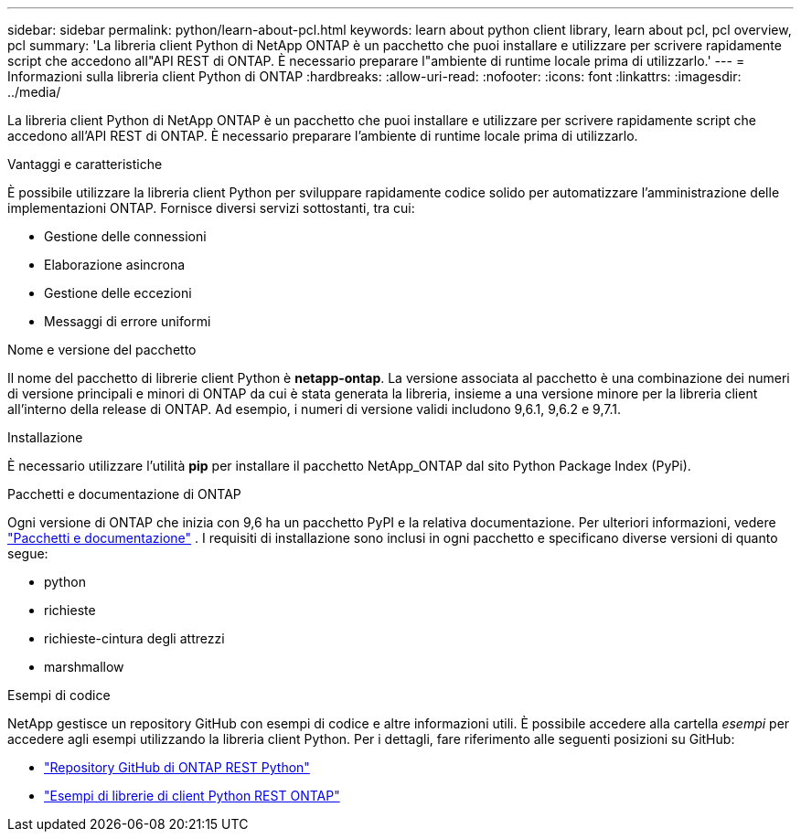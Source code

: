---
sidebar: sidebar 
permalink: python/learn-about-pcl.html 
keywords: learn about python client library, learn about pcl, pcl overview, pcl 
summary: 'La libreria client Python di NetApp ONTAP è un pacchetto che puoi installare e utilizzare per scrivere rapidamente script che accedono all"API REST di ONTAP. È necessario preparare l"ambiente di runtime locale prima di utilizzarlo.' 
---
= Informazioni sulla libreria client Python di ONTAP
:hardbreaks:
:allow-uri-read: 
:nofooter: 
:icons: font
:linkattrs: 
:imagesdir: ../media/


[role="lead"]
La libreria client Python di NetApp ONTAP è un pacchetto che puoi installare e utilizzare per scrivere rapidamente script che accedono all'API REST di ONTAP. È necessario preparare l'ambiente di runtime locale prima di utilizzarlo.

.Vantaggi e caratteristiche
È possibile utilizzare la libreria client Python per sviluppare rapidamente codice solido per automatizzare l'amministrazione delle implementazioni ONTAP. Fornisce diversi servizi sottostanti, tra cui:

* Gestione delle connessioni
* Elaborazione asincrona
* Gestione delle eccezioni
* Messaggi di errore uniformi


.Nome e versione del pacchetto
Il nome del pacchetto di librerie client Python è *netapp-ontap*. La versione associata al pacchetto è una combinazione dei numeri di versione principali e minori di ONTAP da cui è stata generata la libreria, insieme a una versione minore per la libreria client all'interno della release di ONTAP. Ad esempio, i numeri di versione validi includono 9,6.1, 9,6.2 e 9,7.1.

.Installazione
È necessario utilizzare l'utilità *pip* per installare il pacchetto NetApp_ONTAP dal sito Python Package Index (PyPi).

.Pacchetti e documentazione di ONTAP
Ogni versione di ONTAP che inizia con 9,6 ha un pacchetto PyPI e la relativa documentazione. Per ulteriori informazioni, vedere link:../python/packages.html["Pacchetti e documentazione"] . I requisiti di installazione sono inclusi in ogni pacchetto e specificano diverse versioni di quanto segue:

* python
* richieste
* richieste-cintura degli attrezzi
* marshmallow


.Esempi di codice
NetApp gestisce un repository GitHub con esempi di codice e altre informazioni utili. È possibile accedere alla cartella _esempi_ per accedere agli esempi utilizzando la libreria client Python. Per i dettagli, fare riferimento alle seguenti posizioni su GitHub:

* https://github.com/NetApp/ontap-rest-python["Repository GitHub di ONTAP REST Python"^]
* https://github.com/NetApp/ontap-rest-python/tree/master/examples/python_client_library["Esempi di librerie di client Python REST ONTAP"^]

